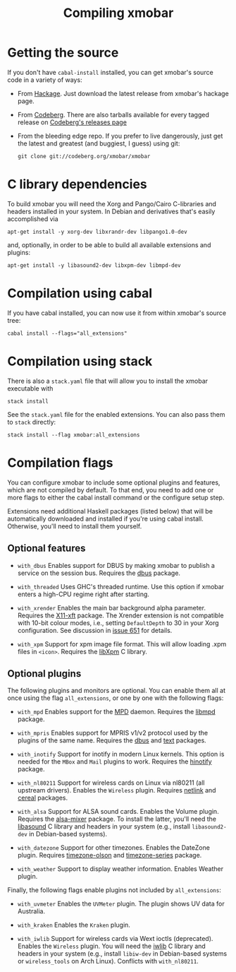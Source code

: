 #+title: Compiling xmobar

* Getting the source

  If you don't have =cabal-install= installed, you can get xmobar's source
  code in a variety of ways:

  - From [[http://hackage.haskell.org/package/xmobar/][Hackage]]. Just download the latest release from xmobar's hackage
    page.

  - From [[http://codeberg.org/xmobar/xmobar/][Codeberg]]. There are also tarballs available for every tagged
    release on [[https://codeberg.org/xmobar/xmobar/releases][Codeberg's releases page]]

  - From the bleeding edge repo. If you prefer to live dangerously, just
    get the latest and greatest (and buggiest, I guess) using git:

    #+begin_src shell
      git clone git://codeberg.org/xmobar/xmobar
    #+end_src

* C library dependencies
  :PROPERTIES:
  :CUSTOM_ID: c-libraries
  :END:

  To build xmobar you will need the Xorg and Pango/Cairo C-libraries and
  headers installed in your system.  In Debian and derivatives that's easily
  accomplished via

  #+begin_src shell
    apt-get install -y xorg-dev libxrandr-dev libpango1.0-dev
  #+end_src

  and, optionally, in order to be able to build all available extensions and
  plugins:

  #+begin_src shell
    apt-get install -y libasound2-dev libxpm-dev libmpd-dev
  #+end_src

* Compilation using cabal

  If you have cabal installed, you can now use it from within xmobar's source
  tree:

  #+begin_src shell
    cabal install --flags="all_extensions"
  #+end_src

* Compilation using stack

  There is also a =stack.yaml= file that will allow you to install the
  xmobar executable with

  #+begin_src shell
    stack install
  #+end_src

  See the =stack.yaml= file for the enabled extensions. You can also pass
  them to =stack= directly:

  #+begin_src shell
    stack install --flag xmobar:all_extensions
  #+end_src

* Compilation flags
  :PROPERTIES:
  :CUSTOM_ID: optional-features
  :END:

   You can configure xmobar to include some optional plugins and features,
   which are not compiled by default. To that end, you need to add one or more
   flags to either the cabal install command or the configure setup step.

   Extensions need additional Haskell packages (listed below) that will be
   automatically downloaded and installed if you're using cabal install.
   Otherwise, you'll need to install them yourself.

** Optional features

   - =with_dbus= Enables support for DBUS by making xmobar to publish a
     service on the session bus. Requires the [[http://hackage.haskell.org/package/dbus][dbus]] package.

   - =with_threaded= Uses GHC's threaded runtime. Use this option if xmobar
     enters a high-CPU regime right after starting.

   - =with_xrender= Enables the main bar background alpha parameter.  Requires
     the [[http://hackage.haskell.org/package/X11-xft/][X11-xft]] package.  The Xrender extension is not compatible with 10-bit
     colour modes, i.e., setting ~DefaultDepth~ to 30 in your Xorg
     configuration.  See discussion in [[https://codeberg.org/xmobar/xmobar/issues/651][issue 651]] for details.

   - =with_xpm= Support for xpm image file format. This will allow loading
     .xpm files in =<icon>=. Requires the [[http://cgit.freedesktop.org/xorg/lib/libXpm][libXpm]] C library.

** Optional plugins

   The following plugins and monitors are optional.  You can enable them all
   at once using the flag ~all_extensions~, or one by one with the following
   flags:

   - =with_mpd= Enables support for the [[http://mpd.wikia.com/][MPD]] daemon. Requires the [[http://hackage.haskell.org/package/libmpd/][libmpd]]
     package.

   - =with_mpris= Enables support for MPRIS v1/v2 protocol used by the plugins
     of the same name. Requires the [[http://hackage.haskell.org/package/dbus][dbus]] and [[http://hackage.haskell.org/package/text][text]] packages.

   - =with_inotify= Support for inotify in modern Linux kernels. This option is
     needed for the ~MBox~ and ~Mail~ plugins to work. Requires the [[http://hackage.haskell.org/package/hinotify/][hinotify]]
     package.

   - =with_nl80211= Support for wireless cards on Linux via nl80211 (all
     upstream drivers). Enables the ~Wireless~ plugin. Requires [[http://hackage.haskell.org/package/netlink][netlink]] and
     [[http://hackage.haskell.org/package/cereal/][cereal]] packages.

   - =with_alsa= Support for ALSA sound cards. Enables the Volume plugin.
     Requires the [[http://hackage.haskell.org/package/alsa-mixer][alsa-mixer]] package.  To install the latter, you'll need
     the [[http://packages.debian.org/stable/libasound2-dev][libasound]] C library and headers in your system (e.g., install
     =libasound2-dev= in Debian-based systems).

   - =with_datezone= Support for other timezones. Enables the DateZone
     plugin. Requires [[http://hackage.haskell.org/package/timezone-olson][timezone-olson]] and [[http://hackage.haskell.org/package/timezone-series][timezone-series]] package.

   - =with_weather= Support to display weather information. Enables Weather
     plugin.

   Finally, the following flags enable plugins not included by ~all_extensions~:

   - =with_uvmeter= Enables the ~UVMeter~ plugin. The plugin shows UV data for
     Australia.

   - =with_kraken= Enables the ~Kraken~ plugin.

   - =with_iwlib= Support for wireless cards via Wext ioctls (deprecated).
     Enables the ~Wireless~ plugin. You will need the [[http://www.hpl.hp.com/personal/Jean_Tourrilhes/Linux/Tools.html][iwlib]] C library and
     headers in your system (e.g., install =libiw-dev= in Debian-based systems
     or =wireless_tools= on Arch Linux). Conflicts with =with_nl80211=.

